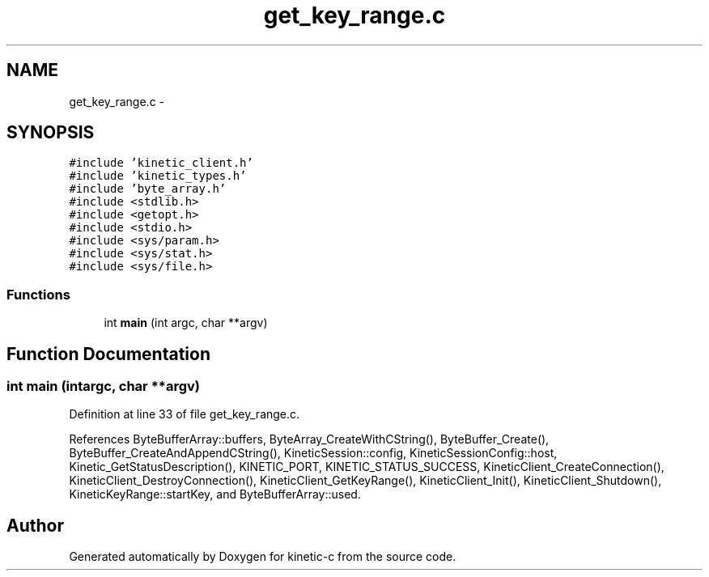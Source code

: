.TH "get_key_range.c" 3 "Thu Dec 11 2014" "Version v0.9.1" "kinetic-c" \" -*- nroff -*-
.ad l
.nh
.SH NAME
get_key_range.c \- 
.SH SYNOPSIS
.br
.PP
\fC#include 'kinetic_client\&.h'\fP
.br
\fC#include 'kinetic_types\&.h'\fP
.br
\fC#include 'byte_array\&.h'\fP
.br
\fC#include <stdlib\&.h>\fP
.br
\fC#include <getopt\&.h>\fP
.br
\fC#include <stdio\&.h>\fP
.br
\fC#include <sys/param\&.h>\fP
.br
\fC#include <sys/stat\&.h>\fP
.br
\fC#include <sys/file\&.h>\fP
.br

.SS "Functions"

.in +1c
.ti -1c
.RI "int \fBmain\fP (int argc, char **argv)"
.br
.in -1c
.SH "Function Documentation"
.PP 
.SS "int main (intargc, char **argv)"

.PP
Definition at line 33 of file get_key_range\&.c\&.
.PP
References ByteBufferArray::buffers, ByteArray_CreateWithCString(), ByteBuffer_Create(), ByteBuffer_CreateAndAppendCString(), KineticSession::config, KineticSessionConfig::host, Kinetic_GetStatusDescription(), KINETIC_PORT, KINETIC_STATUS_SUCCESS, KineticClient_CreateConnection(), KineticClient_DestroyConnection(), KineticClient_GetKeyRange(), KineticClient_Init(), KineticClient_Shutdown(), KineticKeyRange::startKey, and ByteBufferArray::used\&.
.SH "Author"
.PP 
Generated automatically by Doxygen for kinetic-c from the source code\&.
